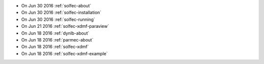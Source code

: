 
* On Jun 30 2016 :ref:`solfec-about`

* On Jun 30 2016 :ref:`solfec-installation`

* On Jun 30 2016 :ref:`solfec-running`

* On Jun 21 2016 :ref:`solfec-xdmf-paraview`

* On Jun 18 2016 :ref:`dynlb-about`

* On Jun 18 2016 :ref:`parmec-about`

* On Jun 18 2016 :ref:`solfec-xdmf`

* On Jun 18 2016 :ref:`solfec-xdmf-example`
